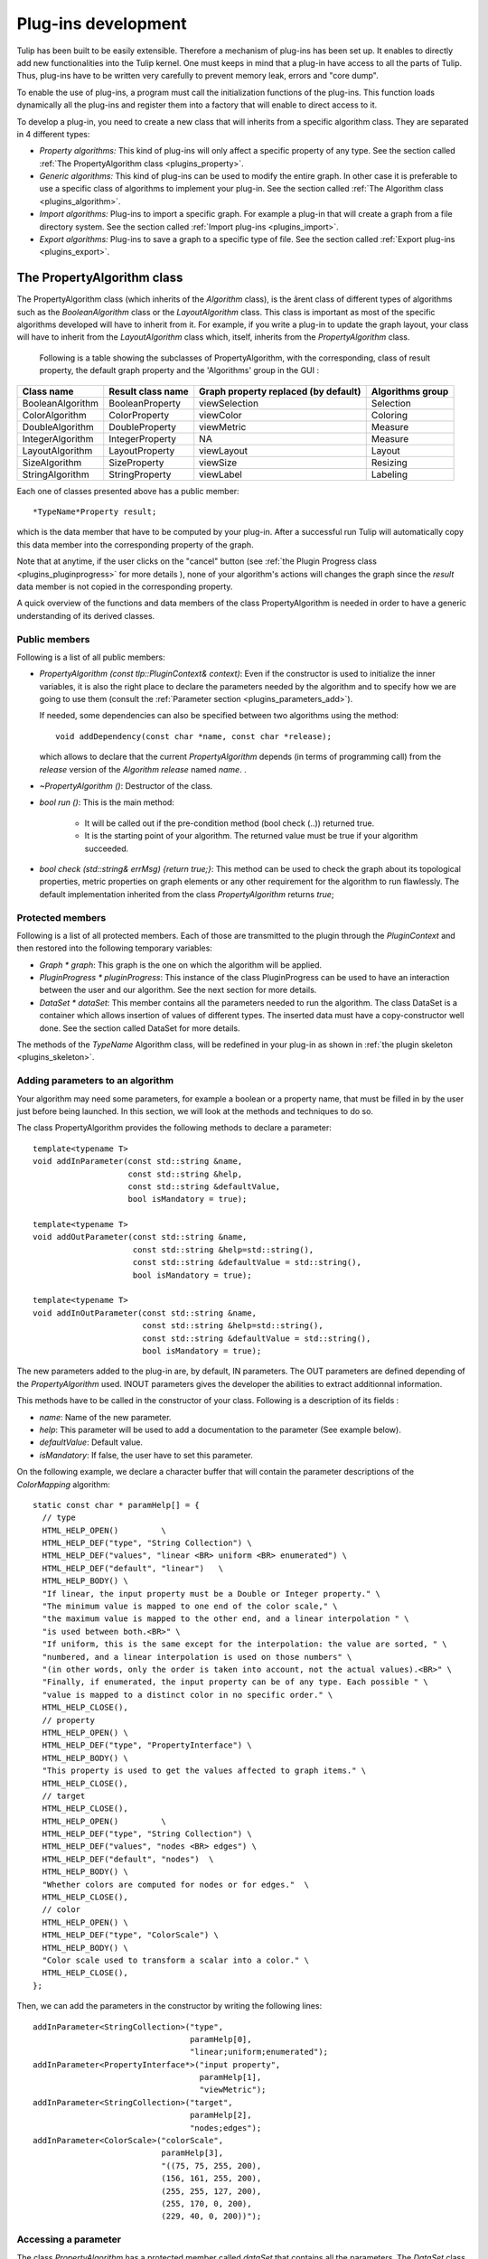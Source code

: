 
.. _plugins:

********************
Plug-ins development
********************

Tulip has been built to be easily extensible. Therefore a mechanism of plug-ins has been set up. It enables to directly add new functionalities into the Tulip kernel. One must keeps in mind that a plug-in have access to all the parts of Tulip. Thus, plug-ins have to be written very carefully to prevent memory leak, errors and "core dump". 

To enable the use of plug-ins, a program must call the initialization functions of the plug-ins. This function loads dynamically all the plug-ins and register them into a factory that will enable to direct access to it. 

To develop a plug-in, you need to create a new class that will inherits from a specific algorithm class. They are separated in 4 different types:

* *Property algorithms:* This kind of plug-ins will only affect a specific property of any type. See the section called :ref:`The PropertyAlgorithm class <plugins_property>`.

* *Generic algorithms:* This kind of plug-ins can be used to modify the entire graph. In other case  it is preferable to use a specific class of algorithms to implement your plug-in. See the section called :ref:`The Algorithm class <plugins_algorithm>`.

* *Import algorithms:* Plug-ins to import a specific graph. For example a plug-in that will create a graph from a file directory system. See the section called :ref:`Import plug-ins <plugins_import>`.

* *Export algorithms:* Plug-ins to save a graph to a specific type of file. See the section called :ref:`Export plug-ins <plugins_export>`.


.. _plugins_property:

The PropertyAlgorithm class
===========================

The PropertyAlgorithm class (which inherits of the *Algorithm* class), is the ârent class of different types of algorithms such as the *BooleanAlgorithm* class or the *LayoutAlgorithm* class. This class is important as most of the specific algorithms developed will have to inherit from it. For example, if you write a plug-in to update the graph layout, your class will have to inherit from the *LayoutAlgorithm* class which, itself, inherits from the *PropertyAlgorithm* class.

 Following is a table showing the subclasses of PropertyAlgorithm, with the corresponding, class of result property, the default graph property and the 'Algorithms' group in the GUI :

.. csv-table:: 
   :header: "Class name", "Result class name", "Graph property replaced (by default)", "Algorithms group"

   "BooleanAlgorithm",		"BooleanProperty", 	"viewSelection", 	"Selection"
   "ColorAlgorithm", 		"ColorProperty",	"viewColor", 		"Coloring"
   "DoubleAlgorithm", 		"DoubleProperty",	"viewMetric", 		"Measure"
   "IntegerAlgorithm", 		"IntegerProperty",	"NA",	 		"Measure"
   "LayoutAlgorithm", 		"LayoutProperty", 	"viewLayout", 		"Layout"
   "SizeAlgorithm", 		"SizeProperty",		"viewSize", 		"Resizing"
   "StringAlgorithm", 		"StringProperty", 	"viewLabel", 		"Labeling"

Each one of classes presented above has a public member::

  *TypeName*Property result;

which is the data member that have to be computed by your plug-in. After a successful run Tulip will automatically copy this data member into the corresponding property of the graph.


Note that at anytime, if the user clicks on the "cancel" button (see :ref:`the Plugin Progress class <plugins_pluginprogress>` for more details ), none of your algorithm's actions will changes the graph since the *result* data member is not copied in the corresponding property.

A quick overview of the functions and data members of the class PropertyAlgorithm is needed in order to have a generic understanding of its derived classes.


.. _plugins_property_public:

Public members
--------------

Following is a list of all public members:

* *PropertyAlgorithm (const tlp::PluginContext& context)*: 
  Even if the constructor is used to initialize the inner variables, it is also the right place to declare the parameters needed by the algorithm and to specify how we are going to use them (consult the :ref:`Parameter section <plugins_parameters_add>`).

  If needed, some dependencies can also be specified between two algorithms using the method::

    void addDependency(const char *name, const char *release);

  which allows to declare that the current *PropertyAlgorithm* depends (in terms of programming call) from the *release* version of the *Algorithm*  *release* named *name*. .
* *~PropertyAlgorithm ()*: 
  Destructor of the class.

* *bool run ()*: 
  This is the main method:

    * It will be called out if the pre-condition method (bool check (..)) returned true.
    * It is the starting point of your algorithm. The returned value must be true if your algorithm succeeded.

* *bool check (std::string& errMsg) {return true;}*: 
  This method can be used to check the graph about its topological properties, metric properties on graph elements or any other requirement for the algorithm to run flawlessly. The default implementation inherited from the class *PropertyAlgorithm* returns *true*;


.. _plugins_property_protected:

Protected members
-----------------

Following is a list of all protected members. Each of those are transmitted to the plugin through the *PluginContext* and then restored into the following temporary variables:

* *Graph * graph*:
  This graph is the one on which the algorithm will be applied.

* *PluginProgress * pluginProgress*:
  This instance of the class PluginProgress can be used to have an interaction between the user and our algorithm. See the next section for more details.

* *DataSet * dataSet*:
  This member contains all the parameters needed to run the algorithm. The class DataSet is a container which allows insertion of values of different types. The inserted data must have a copy-constructor well done. See the section called DataSet for more details.

The methods of the *TypeName* Algorithm class, will be redefined in your plug-in as shown in :ref:`the plugin skeleton <plugins_skeleton>`.


.. _plugins_parameters_add:

Adding parameters to an algorithm
---------------------------------

Your algorithm may need some parameters, for example a boolean or a property name, that must be filled in by the user just before being launched. In this section, we will look at the methods and techniques to do so.

The class PropertyAlgorithm provides the following methods to declare a parameter::

  template<typename T>
  void addInParameter(const std::string &name,
                      const std::string &help,
                      const std::string &defaultValue,
                      bool isMandatory = true);

  template<typename T>
  void addOutParameter(const std::string &name,
                       const std::string &help=std::string(),
                       const std::string &defaultValue = std::string(),
                       bool isMandatory = true);

  template<typename T>
  void addInOutParameter(const std::string &name,
                         const std::string &help=std::string(),
                         const std::string &defaultValue = std::string(),
                         bool isMandatory = true);

The new parameters added to the plug-in are, by default, IN parameters. The OUT parameters are defined depending of the *PropertyAlgorithm* used. INOUT parameters gives the developer the abilities to extract additionnal information.

This methods have to be called in the constructor of your class. Following is a description of its fields :

* *name*: Name of the new parameter.
* *help*: This parameter will be used to add a documentation to the parameter (See example below).
* *defaultValue*: Default value.
* *isMandatory*: If false, the user have to set this parameter.

On the following example, we declare a character buffer that will contain the parameter descriptions of the *ColorMapping* algorithm::

  static const char * paramHelp[] = {
    // type
    HTML_HELP_OPEN()         \
    HTML_HELP_DEF("type", "String Collection") \
    HTML_HELP_DEF("values", "linear <BR> uniform <BR> enumerated") \
    HTML_HELP_DEF("default", "linear")   \
    HTML_HELP_BODY() \
    "If linear, the input property must be a Double or Integer property." \
    "The minimum value is mapped to one end of the color scale," \
    "the maximum value is mapped to the other end, and a linear interpolation " \
    "is used between both.<BR>" \
    "If uniform, this is the same except for the interpolation: the value are sorted, " \
    "numbered, and a linear interpolation is used on those numbers" \
    "(in other words, only the order is taken into account, not the actual values).<BR>" \
    "Finally, if enumerated, the input property can be of any type. Each possible " \
    "value is mapped to a distinct color in no specific order." \
    HTML_HELP_CLOSE(),
    // property
    HTML_HELP_OPEN() \
    HTML_HELP_DEF("type", "PropertyInterface") \
    HTML_HELP_BODY() \
    "This property is used to get the values affected to graph items." \
    HTML_HELP_CLOSE(),
    // target
    HTML_HELP_CLOSE(),
    HTML_HELP_OPEN()         \
    HTML_HELP_DEF("type", "String Collection") \
    HTML_HELP_DEF("values", "nodes <BR> edges") \
    HTML_HELP_DEF("default", "nodes")  \
    HTML_HELP_BODY() \
    "Whether colors are computed for nodes or for edges."  \
    HTML_HELP_CLOSE(),
    // color
    HTML_HELP_OPEN() \
    HTML_HELP_DEF("type", "ColorScale") \
    HTML_HELP_BODY() \
    "Color scale used to transform a scalar into a color." \
    HTML_HELP_CLOSE(),
  };

Then, we can add the parameters in the constructor by writing the following lines::
 
  addInParameter<StringCollection>("type",
                                   paramHelp[0], 
                                   "linear;uniform;enumerated");
  addInParameter<PropertyInterface*>("input property", 
                                     paramHelp[1], 
                                     "viewMetric");
  addInParameter<StringCollection>("target", 
                                   paramHelp[2], 
                                   "nodes;edges");
  addInParameter<ColorScale>("colorScale", 
                             paramHelp[3], 
                             "((75, 75, 255, 200), 
                             (156, 161, 255, 200),
                             (255, 255, 127, 200),
                             (255, 170, 0, 200),
                             (229, 40, 0, 200))");


.. _plugins_parameters_access:

Accessing a parameter
---------------------

The class *PropertyAlgorithm* has a protected member called *dataSet* that contains all the parameters. The *DataSet* class implements a container which allows insertion of values of different types and implements the following methods:

* *Get*::

    template<typename T> bool get(const std::string &key, T& value) const

  Returns a copy of the value of the variable with name. If the variable name doesn't exist return false else true.

* *GetAndFree*::

    template<typename T> bool getAndFree(const std::string &key, T& value)

  Returns a copy of the value of the variable with name name. If the variable name doesn't exist return false else true. The data is removed after the call.

* *Set*::

    template<typename T> void set(const std::string &key, const T& value)

  Set the value of the variable name.

* *Exist*::

    bool exist(const std::string &str) const

  Returns true if name exists else false.

* *GetValues*::

    tlp::Iterator< std::pair<std::string, DataType*> > *getValues() const

  Returns an iterator on all values.

The methods described above are just the core of the functionalities. Consult the Doxygen documentation or the sources for an exhaustive listing.


.. _plugins_pluginprogress:

The PluginProgress class
========================

The class PluginProgress can be used to interact with the user. Following is a list of its members.

.. _plugins_pluginprogress_public:

Public members
--------------

Following is a list of some Public members:

* *ProgressState progress (int step, int max_step)*: 
  This method can be used to know the global progress of an algorithm (the number of steps accomplished).

* *void showPreview (bool showPreview)*: 
  Enables to specify if the preview check box has to be visible or not. 

* *bool isPreviewMode () const*: 
  Enables to know if the user has checked the preview box. 

* *ProgressState state () const*:
  Indicates the state of the 'Cancel', 'Stop' buttons of the dialog

* *void setError (const std::string& error)*:
  Shows an error message to the user

* *void setComment (const std::string& msg)*:
  Shows a comment message to the user


.. _plugins_pluginprogress_example:

Plugin Progress example
-----------------------

In the following small example, we will iterate all the nodes and notify the user of the progression. ::
 
  unsigned int i=0;
  unsigned int nbNodes = graph->numberOfNodes ();
  const unsigned int STEP = 10;
  for(node n : graph->getNodes(n)) {
    ...
    ... // Do what you want
    ...
    if(i%STEP==0) {
       pluginProgress->progress(i, nbNodes); //Says to the user that the algorithm has progressed.
       //exit if the user has pressed on Cancel or Stop
       if(pluginProgress->state() != TLP_CONTINUE) {
          returnForEach pluginProgress->state()!=TLP_CANCEL;
       }
    }    
    i++;    	
  }

Before exiting, we check if the user pressed stop or cancel. If he pressed "cancel", the graph will not be modified. If he pressed "stop", all values computed till now will be saved to the graph.


.. _plugins_skeleton:

Example of a PropertyAlgorithm skeleton
=======================================

Following is an example of a dummy color algorithm::
 
  #include <tulip/TulipPluginHeaders.h>
  #include <string>
  
  using namespace std;
  using namespace tlp;
  
  /** Algorithm documentation */
  // MyColorAlgorithm is just an example
  
  class MyColorAlgorithm:public ColorAlgorithm { 
  public:

    // This line is used to pass information about the current plug-in.
    PLUGININFORMATION("Name of the Current Algorithm",
                       "Name of the Author",
                       "13/13/13",
                       "A few words describing what kind of action the plug-in realizes",
                       "Plug-in version",
                       "Name of the Sub-menu under which the plug-in should be classified")

    // The constructor below has to be defined,
    // it is the right place to declare the parameters
    // needed by the algorithm,
    //   addInParameter<ParameterType>("Name","Help string","Default value");
    // and declare the algorithm dependencies too.
    //   addDependency("name", "version");
    MyColorAlgorithm(const PluginContext* context):ColorAlgorithm(context) {
    }
  
    // Define the destructor only if needed 
    // ~MyColorAlgorithm() {
    // }
  
    // Define the check method only if needed.
    // It can be used to check topological properties of the graph,
    // metric properties on graph elements or anything else you need.
    // bool check(std::string & errorMsg) {
    //   errorMsg="";
    //   return true;
    // }
  
    // The run method is the main method : 
    //     - It will be called out if the pre-condition method (bool check (..)) returned true.
    //     - It is the starting point of your algorithm.
    // The returned value must be true if your algorithm succeeded.
    bool run() {
      return true;
    }
  };
  // This second line will be used to register your algorithm in tulip using the information given above.
  PLUGIN(MyColorAlgorithm)

The *wizards* directory in the sources also proposes a more dense skeleton in the *tlpalgorithm* folder without all the comments and ready to be transformed into a brand new plugin.

.. _plugins_algorithm:

The Algorithm class
===================

The class *Algorithm* is the class from which your algorithm will inherits if you want to write a more general algorithm. Instead of modifying just a specific property, it can be used to modify several of them. In this section, we will list some of its members to have a global overview on what we can use to develop such a plug-in.


.. _plugins_algorithm_public:

Public members
--------------

Following is a list of all public members :

* *Algorithm (const PluginContext * context)*:
  As previously described, the constructor is the right place to declare the parameters needed by the algorithm::

    addInParameter<DoubleProperty>("metric", paramHelp[0], 0);

  And to declare the algorithm dependencies::

    addDependency("MyGeneralAlgorithm", "Quotient Clustering");

* *~Algorithm ()*:
  Destructor of the class.

* *bool run ()*:
  This is the main method:

  * It will be called out if the pre-condition method (bool check (..)) returned true.
  * It is the starting point of your algorithm. The returned value must be true if your algorithm succeeded.

* *bool check (std::string)*: This method can be used to check what you need about topological properties of the graph, metric properties on graph elements or anything else.

The methods below, will be redefined in our plugin (See section plug-in skeleton).


.. _plugins_algorithm_protected:

Protected members
-----------------

Following is a list of all protected members, similar to the one found in the *PropertyAlgorithm* class:

* *Graph * graph*:
  The graph passed as a parameter containing the data to visualize.

* *PluginProgress * pluginProgress*:
  The class reporting the algorithm evolution (see the section on :ref:`the PluginProgress class <plugins_pluginprogress>`). 

* *DataSet * dataSet*:
  The *dataSet* gathering all the parameters needed to run the algorithm. See the section above detailling :ref:`the DataSet accession <plugins_parameters_access>`.


.. _plugins_import:

Import plug-ins
===============

In this section, we will learn how to create import plug-ins. Those plug-ins will inherit from ImportModule. 


.. _plugins_import_public:

Public members
--------------

Following is a list of all public members :

* *ImportModule (AlgorithmContext context)*:
  Again, the parameters needed by the algorithm must be declared into the constructor (example of *RandomTree.cpp*)::

    addInParameter<unsigned int>("Minimum size",paramHelp[0],"100");
    addInParameter<unsigned int>("Maximum size",paramHelp[1],"1000");
    addInParameter<bool>("tree layout",paramHelp[2],"false");

  And so does the algorithm dependencies::

    addDependency("Tree Leaf", "1.0");

* *~ImportModule ()*:
  Destructor of the class.

* *bool import (const std::string name)*: 
  This is the main method, the starting point of your algorithm. The returned value must be true if your algorithm succeeds.

The methods above must be redefined in our plugin (as shown in the :ref:`import skeleton <plugins_import_skeleton>`).


.. _plugins_import_protected:

Protected members
-----------------

Following is a list of all protected members :

* *Graph * graph*:
  Still the same.

* *PluginProgress * pluginProgress*:
  Likewise (see the section on :ref:`the PluginProgress class <plugins_pluginprogress>`). 

* *DataSet * dataSet*:
  Here too (see the section above detailling :ref:`the DataSet accession <plugins_parameters_access>`).


.. _plugins_import_skeleton:

Skeleton an ImportModule derived class
--------------------------------------

Code example::

  #include <tulip/ImportModule.h>
  #include <string>
  
  using namespace std;
  using namespace tlp;
  
  /** Import module documentation */
  // MyImportModule is just an example
  
  class MyImportModule:public ImportModule { 
  public:

    // This line is used to pass information about the current plug-in.
    PLUGININFORMATION("Name of the Current Import Algorithm",
                       "Name of the Author",
                       "13/13/13",
                       "A few words describing what kind of import the plug-in realizes",
                       "Plug-in version",
                       "Name of the Sub-menu under which the plug-in should be classified")

    // The constructor below has to be defined,
    // it is the right place to declare the parameters
    // needed by the algorithm,
    //   addInParameter<ParameterType>("Name","Help string","Default value");
    // and declare the algorithm dependencies too.
    //   addDependency("name", "version");
    MyImportModule(tlp::PluginContext* context):ImportModule(context) {
    }
  
    // Define the destructor only if needed 
    // ~MyImportModule() {
    // }
  
    // The import method is the starting point of your import module.
    // The returned value must be true if it succeeded.
    bool importGraph() {
      return true;
    }
  };
  // This second line will be used to register your algorithm in tulip using the information given above.
  PLUGIN(MyImportModule)

Just like the *PropertyAlgorithm*, you can find a lighten skeleton in the *tlpimport* folder in the sources, under the *wizards* directory.


.. _plugins_export:

Export plug-ins
===============

In this section, we will learn how to create export plug-ins. Those plug-ins will inherit from *ExportModule*.


.. _plugins_export_public:

Public members
--------------

Following is a list of the usual public members :

* *ExportModule (tlp::PluginContext * context)*:
  Following the examples seen to this point, we still have to use the constructor to add the parameters::

    addInParameter<ParameterType>("Name","Help string","Default value");

  and to declare the algorithm dependencies::

    addDependency("name", "version");

* *~ExportModule ()*:
  Destructor of the class.

* *bool exportGraph(std::ostream &os)*: 
  This is the main method, the starting point of your algorithm. The returned value must be true if your algorithm succeeded.

The methods above will be redefined in our plugin (see the :ref:`export skeleton <plugins_export_skeleton>`).


.. _plugins_export_protected:

Protected members
-----------------

Following is a list of all protected members :

* *Graph * graph*:
  Nothing new here...

* *PluginProgress * pluginProgress*: 
  ...or here... (see the section on :ref:`the PluginProgress class <plugins_pluginprogress>`)

* *DataSet * dataSet*:
  ...or here (see the section above detailling :ref:`the DataSet accession <plugins_parameters_access>`).


.. _plugins_export_skeleton:

Skeleton of an ExportModule derived class
-----------------------------------------

Code example::
 
  #include <tulip/ExportModule.h>
  #include <string>
  #include <iostream>
  
  using namespace std;
  using namespace tlp;
  
  /** Export module documentation */
  // MyExportModule is just an example
  
  class MyExportModule:public ExportModule { 
  public:
  
  // This line is used to pass information about the current plug-in.
  PLUGININFORMATION("Name of the Current Export Algorithm",
                     "Name of the Author",
                     "13/13/13",
                     "A few words describing what kind of export the plug-in realizes",
                     "Plug-in version",
                     "Name of the Sub-menu under which the plug-in should be classified")

    // The constructor below has to be defined,
    // it is the right place to declare the parameters
    // needed by the algorithm,
    //   addInParameter<ParameterType>("Name","Help string","Default value");
    // and declare the algorithm dependencies too.
    //   addDependency("name", "version");
    MyExportModule(tlp::PluginContext* context):ExportModule(context) {
    }

    // Define the destructor only if needed 
    // ~MyExportModule() {
    // }
  
    // The exportGraph method is the starting point of your export module.
    // The returned value must be true if it succeeded.
    bool exportGraph(ostream &os) {
      return true;
    }
  };
  // This second line will be used to register your algorithm in tulip
  // using the information given above.
  PLUGIN(MyExportModule)

A smaller skeleton can be found in the *tlpexport* folder in the sources, in the *wizards* directory.


